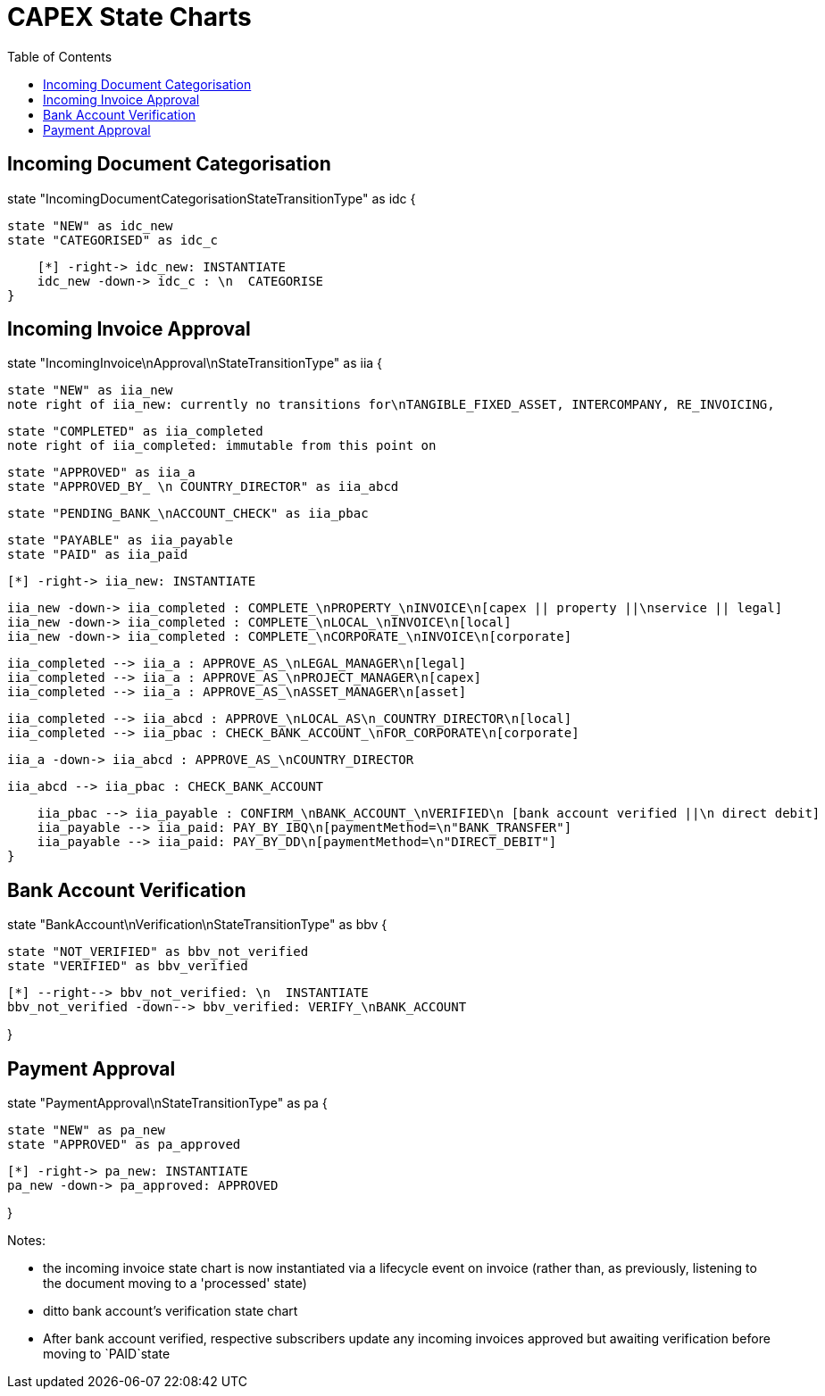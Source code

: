 = CAPEX State Charts
:Notice: (c) 2017 Eurocommercial Properties Ltd.  Licensed under the Apache License, Version 2.0 (the "License"); you may not use this file except in compliance with the License. You may obtain a copy of the License at. http://www.apache.org/licenses/LICENSE-2.0 . Unless required by applicable law or agreed to in writing, software distributed under the License is distributed on an "AS IS" BASIS, WITHOUT WARRANTIES OR  CONDITIONS OF ANY KIND, either express or implied. See the License for the specific language governing permissions and limitations under the License.
:toc: right
:_basedir: ./



== Incoming Document Categorisation

[plantuml,document-categorisation-state-chart,png]
--
state "IncomingDocumentCategorisationStateTransitionType" as idc {

    state "NEW" as idc_new
    state "CATEGORISED" as idc_c

    [*] -right-> idc_new: INSTANTIATE
    idc_new -down-> idc_c : \n  CATEGORISE
}
--

== Incoming Invoice Approval

[plantuml,incoming-invoice-approval-state-chart,png]
--
state "IncomingInvoice\nApproval\nStateTransitionType" as iia {

    state "NEW" as iia_new
    note right of iia_new: currently no transitions for\nTANGIBLE_FIXED_ASSET, INTERCOMPANY, RE_INVOICING,


    state "COMPLETED" as iia_completed
    note right of iia_completed: immutable from this point on

    state "APPROVED" as iia_a
    state "APPROVED_BY_ \n COUNTRY_DIRECTOR" as iia_abcd
    
    state "PENDING_BANK_\nACCOUNT_CHECK" as iia_pbac

    state "PAYABLE" as iia_payable
    state "PAID" as iia_paid

    [*] -right-> iia_new: INSTANTIATE

    iia_new -down-> iia_completed : COMPLETE_\nPROPERTY_\nINVOICE\n[capex || property ||\nservice || legal]
    iia_new -down-> iia_completed : COMPLETE_\nLOCAL_\nINVOICE\n[local]
    iia_new -down-> iia_completed : COMPLETE_\nCORPORATE_\nINVOICE\n[corporate]

    iia_completed --> iia_a : APPROVE_AS_\nLEGAL_MANAGER\n[legal]
    iia_completed --> iia_a : APPROVE_AS_\nPROJECT_MANAGER\n[capex]
    iia_completed --> iia_a : APPROVE_AS_\nASSET_MANAGER\n[asset]

    iia_completed --> iia_abcd : APPROVE_\nLOCAL_AS\n_COUNTRY_DIRECTOR\n[local]
    iia_completed --> iia_pbac : CHECK_BANK_ACCOUNT_\nFOR_CORPORATE\n[corporate]
    
    iia_a -down-> iia_abcd : APPROVE_AS_\nCOUNTRY_DIRECTOR
    
    iia_abcd --> iia_pbac : CHECK_BANK_ACCOUNT

    iia_pbac --> iia_payable : CONFIRM_\nBANK_ACCOUNT_\nVERIFIED\n [bank account verified ||\n direct debit]
    iia_payable --> iia_paid: PAY_BY_IBQ\n[paymentMethod=\n"BANK_TRANSFER"]
    iia_payable --> iia_paid: PAY_BY_DD\n[paymentMethod=\n"DIRECT_DEBIT"]
}
--

== Bank Account Verification

[plantuml,bank-account-verification-state-chart,png]
--
state "BankAccount\nVerification\nStateTransitionType" as bbv {

    state "NOT_VERIFIED" as bbv_not_verified
    state "VERIFIED" as bbv_verified

    [*] --right--> bbv_not_verified: \n  INSTANTIATE
    bbv_not_verified -down--> bbv_verified: VERIFY_\nBANK_ACCOUNT

}
--


== Payment Approval

[plantuml,payment-approval-state-chart,png]
--
state "PaymentApproval\nStateTransitionType" as pa {

    state "NEW" as pa_new
    state "APPROVED" as pa_approved

    [*] -right-> pa_new: INSTANTIATE
    pa_new -down-> pa_approved: APPROVED

}
--

Notes:

* the incoming invoice state chart is now instantiated via a lifecycle event on invoice (rather than, as previously, listening to the document moving to a 'processed' state)

* ditto bank account's verification state chart

* After bank account verified, respective subscribers update any incoming invoices approved but awaiting verification before moving to `PAID`state
